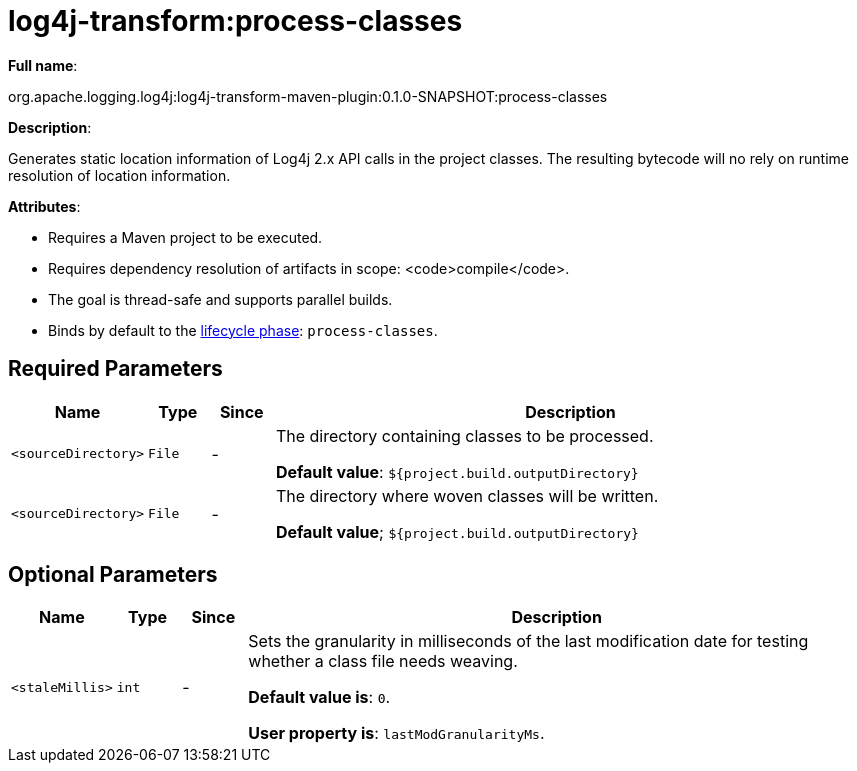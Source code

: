 //
// Licensed to the Apache Software Foundation (ASF) under one or more
// contributor license agreements.  See the NOTICE file distributed with
// this work for additional information regarding copyright ownership.
// The ASF licenses this file to you under the Apache License, Version 2.0
// (the "License"); you may not use this file except in compliance with
// the License.  You may obtain a copy of the License at
//
//      http://www.apache.org/licenses/LICENSE-2.0
//
// Unless required by applicable law or agreed to in writing, software
// distributed under the License is distributed on an "AS IS" BASIS,
// WITHOUT WARRANTIES OR CONDITIONS OF ANY KIND, either express or implied.
// See the License for the specific language governing permissions and
// limitations under the License.
//
= log4j-transform:process-classes

*Full name*:

org.apache.logging.log4j:log4j-transform-maven-plugin:0.1.0-SNAPSHOT:process-classes

*Description*:

Generates static location information of Log4j 2.x API calls in the project classes. The resulting bytecode will no rely on runtime resolution of location information.

*Attributes*:

 * Requires a Maven project to be executed.
 * Requires dependency resolution of artifacts in scope: <code>compile</code>.
 * The goal is thread-safe and supports parallel builds.
 * Binds by default to the http://maven.apache.org/ref/current/maven-core/lifecycles.html[lifecycle phase]: `process-classes`.

== Required Parameters

[cols="1,1,1,10"]
|===
|Name|Type|Since|Description

|`<sourceDirectory>`
|`File`
|-
| The directory containing classes to be processed.

*Default value*: `${project.build.outputDirectory}`

|`<sourceDirectory>`
|`File`
|-
| The directory where woven classes will be written.

*Default value*; `${project.build.outputDirectory}`
|===

== Optional Parameters

[cols="1,1,1,10"]
|===
|Name|Type|Since|Description

|`<staleMillis>`
|`int`
|-
| Sets the granularity in milliseconds of the last modification date for testing whether a class file needs weaving.

*Default value is*: `0`.

*User property is*: `lastModGranularityMs`.

|===
